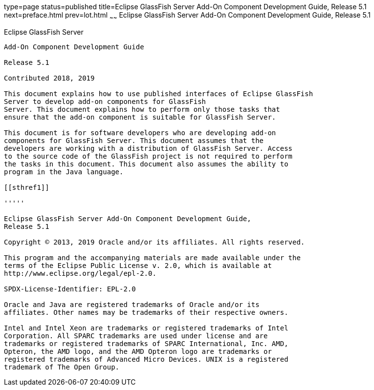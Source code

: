 type=page
status=published
title=Eclipse GlassFish Server Add-On Component Development Guide, Release 5.1
next=preface.html
prev=lot.html
~~~~~~
Eclipse GlassFish Server Add-On Component Development Guide, Release 5.1
========================================================================


[[glassfish-server-open-source-edition]]
Eclipse GlassFish Server
------------------------

Add-On Component Development Guide

Release 5.1

Contributed 2018, 2019

This document explains how to use published interfaces of Eclipse GlassFish
Server to develop add-on components for GlassFish
Server. This document explains how to perform only those tasks that
ensure that the add-on component is suitable for GlassFish Server.

This document is for software developers who are developing add-on
components for GlassFish Server. This document assumes that the
developers are working with a distribution of GlassFish Server. Access
to the source code of the GlassFish project is not required to perform
the tasks in this document. This document also assumes the ability to
program in the Java language.

[[sthref1]]

'''''

Eclipse GlassFish Server Add-On Component Development Guide,
Release 5.1

Copyright © 2013, 2019 Oracle and/or its affiliates. All rights reserved.

This program and the accompanying materials are made available under the 
terms of the Eclipse Public License v. 2.0, which is available at 
http://www.eclipse.org/legal/epl-2.0. 

SPDX-License-Identifier: EPL-2.0

Oracle and Java are registered trademarks of Oracle and/or its 
affiliates. Other names may be trademarks of their respective owners. 

Intel and Intel Xeon are trademarks or registered trademarks of Intel 
Corporation. All SPARC trademarks are used under license and are 
trademarks or registered trademarks of SPARC International, Inc. AMD, 
Opteron, the AMD logo, and the AMD Opteron logo are trademarks or 
registered trademarks of Advanced Micro Devices. UNIX is a registered 
trademark of The Open Group. 

